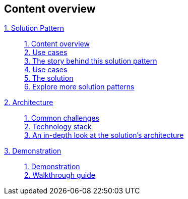 [discrete]
== Content overview

[tabs]
====
xref:index.adoc[{counter:module}. Solution Pattern]::
+
xref:index.adoc#content_overview[{counter:submodule1}. Content overview] +
xref:index.adoc#use-cases[{counter:submodule1:1}. Use cases] +
xref:01-pattern.adoc#_the_story_behind_this_solution_pattern[{counter:submodule1}. The story behind this solution pattern] +
xref:index.adoc#use-cases[{counter:submodule1}. Use cases] +
xref:01-pattern#_the_solution[{counter:submodule1}. The solution] +
xref:index.adoc#_explore_more_solution_patterns[{counter:submodule1}. Explore more solution patterns]
+
xref:02-architecture.adoc[{counter:module}. Architecture]::
+
xref:02-architecture.adoc#_common_challenges_when_extending_stack_capabilities[{counter:submodule2:1}. Common challenges] +
xref:02-architecture.adoc#tech_stack[{counter:submodule2}. Technology stack] +
xref:02-architecture.adoc#in_depth[{counter:submodule2}. An in-depth look at the solution's architecture] + 
+
xref:03-demo.adoc[{counter:module}. Demonstration]::
+
xref:03-demo.adoc#_demonstration[{counter:submodule3:1}. Demonstration] +
xref:03-demo.adoc#_walkthrough_guide[{counter:submodule3}. Walkthrough guide]
====